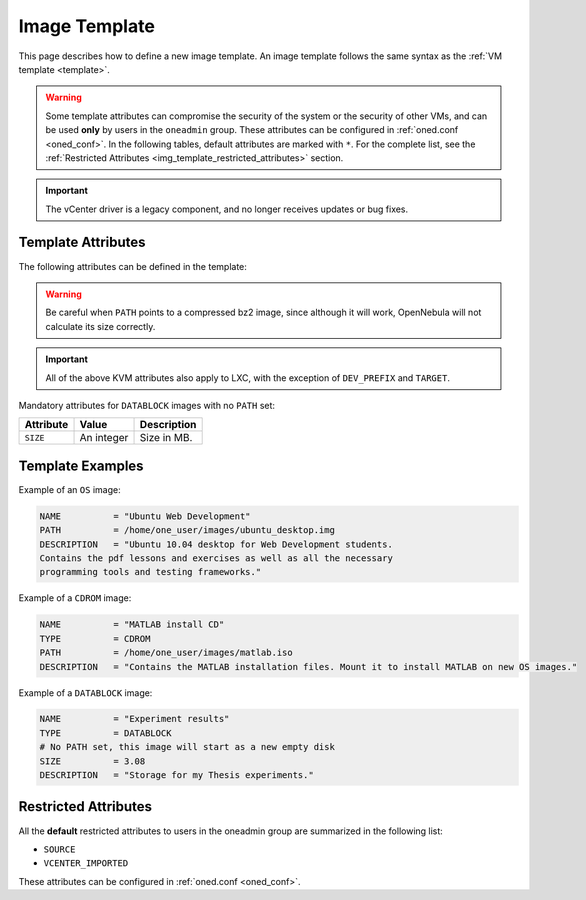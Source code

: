 .. _img_template:

==============
Image Template
==============

This page describes how to define a new image template. An image template follows the same syntax as the :ref:`VM template <template>`.

.. warning:: Some template attributes can compromise the security of the system or the security of other VMs, and can be used **only** by users in the ``oneadmin`` group. These attributes can be configured in :ref:`oned.conf <oned_conf>`. In the following tables, default attributes are marked with ``*``. For the complete list, see the :ref:`Restricted Attributes <img_template_restricted_attributes>` section.

.. important:: The vCenter driver is a legacy component, and no longer receives updates or bug fixes.

Template Attributes
================================================================================

The following attributes can be defined in the template:

+--------------------------+--------------------------+--------------------------+------------------------------------------------------------------------------------------------------------------------------------------------------------------------+----------------------------------------------------------------------------------------------------------------------------------------------------------------------------------------------------------------------------------------------------------------------------------------------------------------------------------------------------------------------------------+
| Attribute                | KVM                      | vCenter                  | Value                                                                                                                                                                  | Description                                                                                                                                                                                                                                                                                                                                                                      |
+==========================+==========================+==========================+========================================================================================================================================================================+==================================================================================================================================================================================================================================================================================================================================================================================+
| ``NAME``                 | Mandatory                | Mandatory                | Any string                                                                                                                                                             | Name that the Image will get. Every image must have a unique name.                                                                                                                                                                                                                                                                                                               |
+--------------------------+--------------------------+--------------------------+------------------------------------------------------------------------------------------------------------------------------------------------------------------------+----------------------------------------------------------------------------------------------------------------------------------------------------------------------------------------------------------------------------------------------------------------------------------------------------------------------------------------------------------------------------------+
| ``DESCRIPTION``          | Optional                 | Optional                 | Any string                                                                                                                                                             | Human readable description of the image for other users.                                                                                                                                                                                                                                                                                                                         |
+--------------------------+--------------------------+--------------------------+------------------------------------------------------------------------------------------------------------------------------------------------------------------------+----------------------------------------------------------------------------------------------------------------------------------------------------------------------------------------------------------------------------------------------------------------------------------------------------------------------------------------------------------------------------------+
| ``TYPE``                 | Optional                 | Optional                 | ``OS, CDROM, DATABLOCK`` for both KVM and vCenter, ``KERNEL``, ``RAMDISK``, ``CONTEXT``                                                                                | Type of the image, explained in detail in the following section. If omitted, the default value is the one defined in oned.conf (install default is OS)                                                                                                                                                                                                                           |
+--------------------------+--------------------------+--------------------------+------------------------------------------------------------------------------------------------------------------------------------------------------------------------+----------------------------------------------------------------------------------------------------------------------------------------------------------------------------------------------------------------------------------------------------------------------------------------------------------------------------------------------------------------------------------+
| ``PERSISTENT``           | Optional                 | Optional                 | ``YES``, ``NO``                                                                                                                                                        | Persistence of the image. If omitted, the default value is ``NO``.                                                                                                                                                                                                                                                                                                               |
+--------------------------+--------------------------+--------------------------+------------------------------------------------------------------------------------------------------------------------------------------------------------------------+----------------------------------------------------------------------------------------------------------------------------------------------------------------------------------------------------------------------------------------------------------------------------------------------------------------------------------------------------------------------------------+
|| ``PERSISTENT_TYPE``     || Optional                || \-                      || ``IMMUTABLE``, ``SHAREABLE``                                                                                                                                          || ``IMMUTABLE`` - An special persistent image, that will not be modified.                                                                                                                                                                                                                                                                                                         |
||                         ||                         ||                         ||                                                                                                                                                                       || ``SHAREABLE`` - Persistent image shareable by multiple VMs. Requires ``raw`` image ``FORMAT`` and shared datastore. :ref:`Virtualization driver <oned_conf_virtualization_drivers>` needs ``SUPPORT_SHAREABLE = "yes"``                                                                                                                                                         |
||                         ||                         ||                         ||                                                                                                                                                                       || This attribute should only be used for special storage configurations.                                                                                                                                                                                                                                                                                                          |
+--------------------------+--------------------------+--------------------------+------------------------------------------------------------------------------------------------------------------------------------------------------------------------+----------------------------------------------------------------------------------------------------------------------------------------------------------------------------------------------------------------------------------------------------------------------------------------------------------------------------------------------------------------------------------+
| ``DEV_PREFIX``           | Optional                 | Optional                 | Any string e.g ``sd``, ``hd``                                                                                                                                          | Prefix for the emulated device this image will be mounted at. For instance, ``hd``, ``sd``, or ``vd`` for KVM virtio. If omitted, the default value is the one defined in :ref:`oned.conf <oned_conf>` (installation default is ``hd``).                                                                                                                                         |
+--------------------------+--------------------------+--------------------------+------------------------------------------------------------------------------------------------------------------------------------------------------------------------+----------------------------------------------------------------------------------------------------------------------------------------------------------------------------------------------------------------------------------------------------------------------------------------------------------------------------------------------------------------------------------+
| ``TARGET``               | Optional                 | \-                       | Any string                                                                                                                                                             | Target for the emulated device this image will be mounted at. For instance, ``hdb``, ``sdc``. If omitted, it will be :ref:`assigned automatically <template_disks_device_mapping>`.                                                                                                                                                                                              |
+--------------------------+--------------------------+--------------------------+------------------------------------------------------------------------------------------------------------------------------------------------------------------------+----------------------------------------------------------------------------------------------------------------------------------------------------------------------------------------------------------------------------------------------------------------------------------------------------------------------------------------------------------------------------------+
| ``FORMAT``               | Optional                 | \-                       | ``raw`` or ``qcow2``                                                                                                                                                   | Format of the image backing file.                                                                                                                                                                                                                                                                                                                                                |
+--------------------------+--------------------------+--------------------------+------------------------------------------------------------------------------------------------------------------------------------------------------------------------+----------------------------------------------------------------------------------------------------------------------------------------------------------------------------------------------------------------------------------------------------------------------------------------------------------------------------------------------------------------------------------+
| ``FS``                   | Optional                 | \-                       | File system name (e.g ext4, xfs, ...)                                                                                                                                  | Specific file system type. It is used for formatting datablocks and volatile disks.                                                                                                                                                                                                                                                                                              |
+--------------------------+--------------------------+--------------------------+------------------------------------------------------------------------------------------------------------------------------------------------------------------------+----------------------------------------------------------------------------------------------------------------------------------------------------------------------------------------------------------------------------------------------------------------------------------------------------------------------------------------------------------------------------------+
| ``PATH``                 | Mandatory (if no SOURCE) | Mandatory (if no SOURCE) | Any string                                                                                                                                                             | Path to the original file that will be copied to the image repository. If not specified for a ``DATABLOCK`` type image, an empty image will be created. Note that gzipped files are supported and OpenNebula will automatically decompress them. Bzip2 compressed files is also supported, but it's strongly discouraged since OpenNebula will not calculate it's size properly. |
+--------------------------+--------------------------+--------------------------+------------------------------------------------------------------------------------------------------------------------------------------------------------------------+----------------------------------------------------------------------------------------------------------------------------------------------------------------------------------------------------------------------------------------------------------------------------------------------------------------------------------------------------------------------------------+
| ``SOURCE\*``             | Mandatory (if no PATH)   | Mandatory (if no PATH)   | Any string                                                                                                                                                             | Source to be used in the DISK attribute. Useful for not file-based images.                                                                                                                                                                                                                                                                                                       |
+--------------------------+--------------------------+--------------------------+------------------------------------------------------------------------------------------------------------------------------------------------------------------------+----------------------------------------------------------------------------------------------------------------------------------------------------------------------------------------------------------------------------------------------------------------------------------------------------------------------------------------------------------------------------------+
| ``DISK_TYPE``            | Optional                 | Optional                 | For KVM: ``BLOCK``, ``CDROM`` or ``FILE`` (default). For vCenter: ``FILE``                                                                                             | This is the type of the supporting media for the image: a block device (``BLOCK``) an ISO-9660 file or readonly block device (``CDROM``) or a plain file (``FILE``).                                                                                                                                                                                                             |
+--------------------------+--------------------------+--------------------------+------------------------------------------------------------------------------------------------------------------------------------------------------------------------+----------------------------------------------------------------------------------------------------------------------------------------------------------------------------------------------------------------------------------------------------------------------------------------------------------------------------------------------------------------------------------+
|| ``VCENTER_DISK_TYPE``   || \-                      || Optional                || vCenter: (careful with the case): delta, eagerZeroedThick, flatMonolithic, preallocated, raw, rdm, rdmp, seSparse, sparse2Gb, sparseMonolithic, thick, thick2Gb, thin || The type of disk has implications on performance and occupied space. Values (careful with the case): delta, eagerZeroedThick, flatMonolithic, preallocated, raw, rdm, rdmp, seSparse, sparse2Gb, sparseMonolithic, thick, thick2Gb, thin.                                                                                                                                       |
||                         ||                         ||                         ||                                                                                                                                                                       || More information `in the VMware documentation <http://pubs.vmware.com/vsphere-60/index.jsp?topic=%2Fcom.vmware.wssdk.apiref.doc%2Fvim.VirtualDiskManager.VirtualDiskType.html>`__.                                                                                                                                                                                              |
+--------------------------+--------------------------+--------------------------+------------------------------------------------------------------------------------------------------------------------------------------------------------------------+----------------------------------------------------------------------------------------------------------------------------------------------------------------------------------------------------------------------------------------------------------------------------------------------------------------------------------------------------------------------------------+
| ``VCENTER_ADAPTER_TYPE`` | \-                       | Optional                 | vCenter: Possible values (careful with the case): ``lsiLogic``, ``ide``, ``busLogic``.                                                                                 | Type of controller to be used with this disk. More information `in the VMware documentation <http://pubs.vmware.com/vsphere-60/index.jsp#com.vmware.wssdk.apiref.doc/vim.VirtualDiskManager.VirtualDiskAdapterType.html>`__                                                                                                                                                      |
+--------------------------+--------------------------+--------------------------+------------------------------------------------------------------------------------------------------------------------------------------------------------------------+----------------------------------------------------------------------------------------------------------------------------------------------------------------------------------------------------------------------------------------------------------------------------------------------------------------------------------------------------------------------------------+
| ``READONLY``             | Optional                 | \-                       | ``YES``, ``NO``.                                                                                                                                                       | This attribute should only be used for special storage configurations. It sets how the image is going to be exposed to the hypervisor. Images of type ``CDROM`` and those with PERSISTENT\_TYPE set to ``IMMUTABLE`` will have ``READONLY`` set to ``YES``. Otherwise, by default it is set to ``NO``.                                                                           |
+--------------------------+--------------------------+--------------------------+------------------------------------------------------------------------------------------------------------------------------------------------------------------------+----------------------------------------------------------------------------------------------------------------------------------------------------------------------------------------------------------------------------------------------------------------------------------------------------------------------------------------------------------------------------------+
| ``MD5``                  | Optional                 | Optional                 | An MD5 hash                                                                                                                                                            | MD5 hash to check for image integrity.                                                                                                                                                                                                                                                                                                                                           |
+--------------------------+--------------------------+--------------------------+------------------------------------------------------------------------------------------------------------------------------------------------------------------------+----------------------------------------------------------------------------------------------------------------------------------------------------------------------------------------------------------------------------------------------------------------------------------------------------------------------------------------------------------------------------------+
| ``SHA1``                 | Optional                 | Optional                 | An SHA1 hash                                                                                                                                                           | SHA1 hash to check for image integrity.                                                                                                                                                                                                                                                                                                                                          |
+--------------------------+--------------------------+--------------------------+------------------------------------------------------------------------------------------------------------------------------------------------------------------------+----------------------------------------------------------------------------------------------------------------------------------------------------------------------------------------------------------------------------------------------------------------------------------------------------------------------------------------------------------------------------------+
| ``LUKS_SECRET``          | Optional                 | Optional                 | UUID value                                                                                                                                                             | This attribute needs to be set for LUKS-encrypted images. Its value is UUID registered on hypervisor nodes as an identifier for the LUKS secret.                                                                                                                                                                                                                                 |
+--------------------------+--------------------------+--------------------------+------------------------------------------------------------------------------------------------------------------------------------------------------------------------+----------------------------------------------------------------------------------------------------------------------------------------------------------------------------------------------------------------------------------------------------------------------------------------------------------------------------------------------------------------------------------+
| ``VCENTER_IMPORTED\*``   | \-                       | Optional                 | ``YES``                                                                                                                                                                | vCenter: This attribute is set to ``YES`` automatically when an IMAGE has been imported e.g an imported template. If set to YES, OpenNebula won't remove from vCenter this image when the image is deleted from OpenNebula.                                                                                                                                                      |
+--------------------------+--------------------------+--------------------------+------------------------------------------------------------------------------------------------------------------------------------------------------------------------+----------------------------------------------------------------------------------------------------------------------------------------------------------------------------------------------------------------------------------------------------------------------------------------------------------------------------------------------------------------------------------+
| ``SERIAL``               | Optional                 | \-                       | ``auto``, any string.                                                                                                                                                  | If present, a serial number will be added to virtual hard drive. If set to "auto", the serial number will be generated automatically. (<vm_id>-<disk_id>) If set to a specific value, that value will be used as the serial number.                                                                                                                                                      |
+--------------------------+--------------------------+--------------------------+------------------------------------------------------------------------------------------------------------------------------------------------------------------------+----------------------------------------------------------------------------------------------------------------------------------------------------------------------------------------------------------------------------------------------------------------------------------------------------------------------------------------------------------------------------------+

.. warning:: Be careful when ``PATH`` points to a compressed bz2 image, since although it will work, OpenNebula will not calculate its size correctly.

.. important:: All of the above KVM attributes also apply to LXC, with the exception of ``DEV_PREFIX`` and ``TARGET``.

Mandatory attributes for ``DATABLOCK`` images with no ``PATH`` set:

+--------------+--------------+----------------------------------------------------------------------------------------------------------------------------------------------------------------------------------------------------------------------------------------------------------------------------------------------------------------------------------------------------------------------------------------------------------------------------------------------------------------------------------------------------------------------------------------------------------------------------------------------------------------------------------------------+
| Attribute    | Value        | Description                                                                                                                                                                                                                                                                                                                                                                                                                                                                                                                                                                                                                                  |
+==============+==============+==============================================================================================================================================================================================================================================================================================================================================================================================================================================================================================================================================================================================================================================+
| ``SIZE``     | An integer   | Size in MB.                                                                                                                                                                                                                                                                                                                                                                                                                                                                                                                                                                                                                                  |
+--------------+--------------+----------------------------------------------------------------------------------------------------------------------------------------------------------------------------------------------------------------------------------------------------------------------------------------------------------------------------------------------------------------------------------------------------------------------------------------------------------------------------------------------------------------------------------------------------------------------------------------------------------------------------------------------+

Template Examples
================================================================================

Example of an ``OS`` image:

.. code::

    NAME          = "Ubuntu Web Development"
    PATH          = /home/one_user/images/ubuntu_desktop.img
    DESCRIPTION   = "Ubuntu 10.04 desktop for Web Development students.
    Contains the pdf lessons and exercises as well as all the necessary
    programming tools and testing frameworks."

Example of a ``CDROM`` image:

.. code::

    NAME          = "MATLAB install CD"
    TYPE          = CDROM
    PATH          = /home/one_user/images/matlab.iso
    DESCRIPTION   = "Contains the MATLAB installation files. Mount it to install MATLAB on new OS images."

Example of a ``DATABLOCK`` image:

.. code::

    NAME          = "Experiment results"
    TYPE          = DATABLOCK
    # No PATH set, this image will start as a new empty disk
    SIZE          = 3.08
    DESCRIPTION   = "Storage for my Thesis experiments."

.. _img_template_restricted_attributes:

Restricted Attributes
================================================================================

All the **default** restricted attributes to users in the oneadmin group are summarized in the following list:

* ``SOURCE``
* ``VCENTER_IMPORTED``

These attributes can be configured in :ref:`oned.conf <oned_conf>`.
